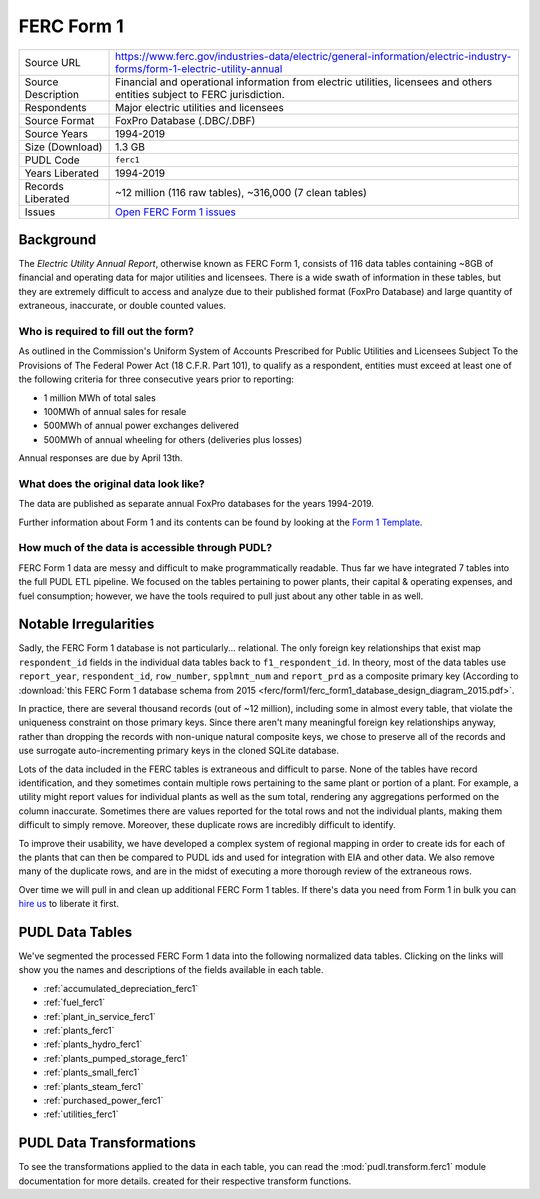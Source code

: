 ===============================================================================
FERC Form 1
===============================================================================

=================== ===========================================================
Source URL          https://www.ferc.gov/industries-data/electric/general-information/electric-industry-forms/form-1-electric-utility-annual
Source Description  Financial and operational information from electric utilities,
                    licensees and others entities subject to FERC jurisdiction.
Respondents         Major electric utilities and licensees
Source Format       FoxPro Database (.DBC/.DBF)
Source Years        1994-2019
Size (Download)     1.3 GB
PUDL Code           ``ferc1``
Years Liberated     1994-2019
Records Liberated   ~12 million (116 raw tables), ~316,000 (7 clean tables)
Issues              `Open FERC Form 1 issues <https://github.com/catalyst-cooperative/pudl/issues?q=is%3Aissue+is%3Aopen+label%3Aferc1>`__
=================== ===========================================================

Background
^^^^^^^^^^

The *Electric Utility Annual Report*, otherwise known as FERC Form 1, consists
of 116 data tables containing ~8GB of financial and operating data for major
utilities and licensees. There is a wide swath of information in these tables, but they
are extremely difficult to access and analyze due to their published format (FoxPro
Database) and large quantity of extraneous, inaccurate, or double counted values.

Who is required to fill out the form?
-------------------------------------

As outlined in the Commission's Uniform System of Accounts Prescribed for Public
Utilities and Licensees Subject To the Provisions of The Federal Power Act (18 C.F.R.
Part 101), to qualify as a respondent, entities must exceed at least one of the
following criteria for three consecutive years prior to reporting:

* 1 million MWh of total sales
* 100MWh of annual sales for resale
* 500MWh of annual power exchanges delivered
* 500MWh of annual wheeling for others (deliveries plus losses)

Annual responses are due by April 13th.

What does the original data look like?
--------------------------------------

The data are published as separate annual FoxPro databases for the years
1994-2019.

Further information about Form 1 and its contents can be found by looking at the
`Form 1 Template <https://www.ferc.gov/sites/default/files/2020-04/form-1.pdf>`_.

How much of the data is accessible through PUDL?
------------------------------------------------

FERC Form 1 data are messy and difficult to make programmatically readable. Thus far we
have integrated 7 tables into the full PUDL ETL pipeline. We focused on the tables
pertaining to power plants, their capital & operating expenses, and fuel consumption;
however, we have the tools required to pull just about any other table in as well.

Notable Irregularities
^^^^^^^^^^^^^^^^^^^^^^
Sadly, the FERC Form 1 database is not particularly... relational. The only
foreign key relationships that exist map ``respondent_id`` fields in the
individual data tables back to ``f1_respondent_id``. In theory, most of the
data tables use ``report_year``, ``respondent_id``, ``row_number``,
``spplmnt_num`` and ``report_prd`` as a composite primary key (According to
:download:`this FERC Form 1 database schema from 2015
<ferc/form1/ferc_form1_database_design_diagram_2015.pdf>`.

In practice, there are several thousand records (out of ~12 million), including
some in almost every table, that violate the uniqueness constraint on those
primary keys. Since there aren't many meaningful foreign key relationships
anyway, rather than dropping the records with non-unique natural composite
keys, we chose to preserve all of the records and use surrogate
auto-incrementing primary keys in the cloned SQLite database.

Lots of the data included in the FERC tables is extraneous and difficult to parse. None
of the tables have record identification, and they sometimes contain multiple rows
pertaining to the same plant or portion of a plant. For example, a utility might report
values for individual plants as well as the sum total, rendering any aggregations
performed on the column inaccurate. Sometimes there are values reported for the total
rows and not the individual plants, making them difficult to simply remove. Moreover,
these duplicate rows are incredibly difficult to identify.

To improve their usability, we have developed a complex system of regional mapping in
order to create ids for each of the plants that can then be compared to PUDL ids and
used for integration with EIA and other data. We also remove many of the duplicate rows,
and are in the midst of executing a more thorough review of the extraneous rows.

Over time we will pull in and clean up additional FERC Form 1 tables. If there's data
you need from Form 1 in bulk you can `hire us <https://catalyst.coop/hire-catalyst/>`__
to liberate it first.

PUDL Data Tables
^^^^^^^^^^^^^^^^

We've segmented the processed FERC Form 1 data into the following normalized data
tables. Clicking on the links will show you the names and descriptions of the fields
available in each table.

* :ref:`accumulated_depreciation_ferc1`
* :ref:`fuel_ferc1`
* :ref:`plant_in_service_ferc1`
* :ref:`plants_ferc1`
* :ref:`plants_hydro_ferc1`
* :ref:`plants_pumped_storage_ferc1`
* :ref:`plants_small_ferc1`
* :ref:`plants_steam_ferc1`
* :ref:`purchased_power_ferc1`
* :ref:`utilities_ferc1`

PUDL Data Transformations
^^^^^^^^^^^^^^^^^^^^^^^^^

To see the transformations applied to the data in each table, you can read the
:mod:`pudl.transform.ferc1` module documentation for more details. created for their
respective transform functions.
